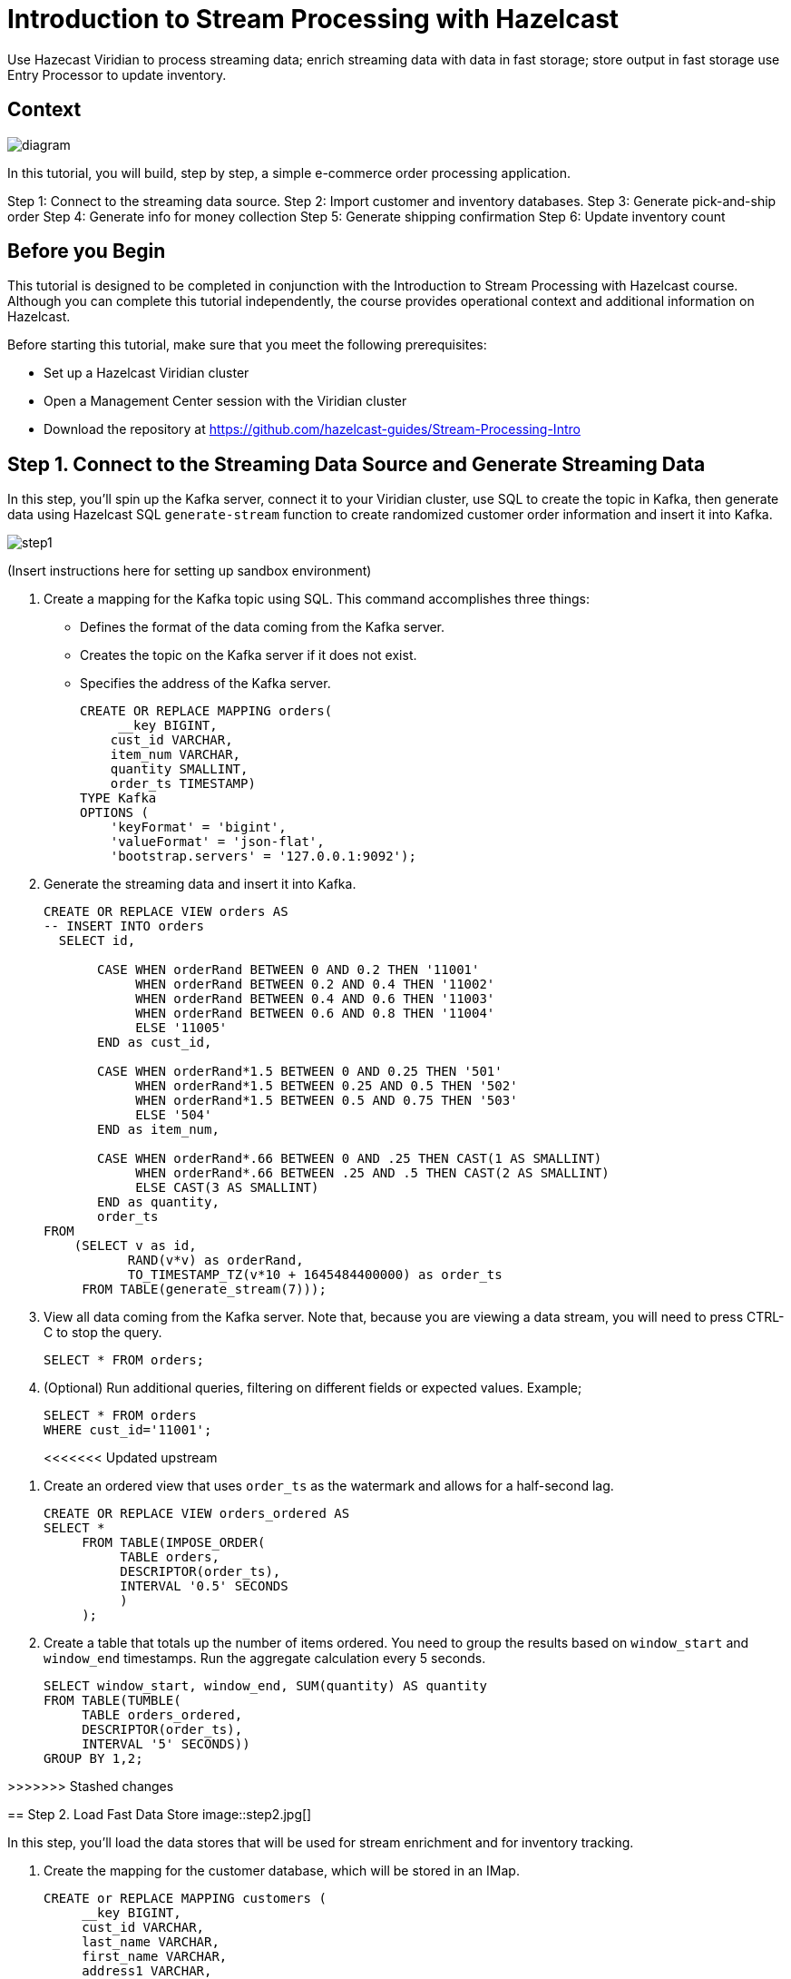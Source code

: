 ////
Make sure to rename this file to the name of your repository and add the filename to the README. This filename must not conflict with any existing tutorials.
////

// Describe the title of your article by replacing 'Tutorial template' with the page name you want to publish.
= Introduction to Stream Processing with Hazelcast
// Add required variables
:page-layout: tutorial
:page-product: cloud 
:page-categories: Stream Processing, SQL 
:page-lang: java, python
:page-enterprise: 
:page-est-time: 45 mins
:description: Use Hazecast Viridian to process streaming data; enrich streaming data with data in fast storage; store output in fast storage use Entry Processor to update inventory. 

{description}

// Give some context about the use case for this tutorial. What will the reader learn?
== Context

image::diagram.jpg[]

In this tutorial, you will build, step by step, a simple e-commerce order processing application. 

Step 1: Connect to the streaming data source.
Step 2: Import customer and inventory databases.
Step 3: Generate pick-and-ship order
Step 4: Generate info for money collection
Step 5: Generate shipping confirmation
Step 6: Update inventory count

// Optional: What does the reader need before starting this tutorial? Think about tools or knowledge. Delete this section if your readers can dive straight into the lesson without requiring any prerequisite knowledge.
== Before you Begin

This tutorial is designed to be completed in conjunction with the Introduction to Stream Processing with Hazelcast course. Although you can complete this tutorial independently, the course provides operational context and additional information on Hazelcast. 

Before starting this tutorial, make sure that you meet the following prerequisites:

* Set up a Hazelcast Viridian cluster
* Open a Management Center session with the Viridian cluster
* Download the repository at https://github.com/hazelcast-guides/Stream-Processing-Intro


== Step 1. Connect to the Streaming Data Source and Generate Streaming Data

In this step, you'll spin up the Kafka server, connect it to your Viridian cluster, use SQL to create the topic in Kafka, then generate data using Hazelcast SQL `generate-stream` function to create randomized customer order information and insert it into Kafka.  

image::step1.jpg[]

(Insert instructions here for setting up sandbox environment)

. Create a mapping for the Kafka topic using SQL. This command accomplishes three things:
* Defines the format of the data coming from the Kafka server.
* Creates the topic on the Kafka server if it does not exist.
* Specifies the address of the Kafka server.
+
```sql
CREATE OR REPLACE MAPPING orders(
     __key BIGINT,
    cust_id VARCHAR,
    item_num VARCHAR,
    quantity SMALLINT,
    order_ts TIMESTAMP)
TYPE Kafka
OPTIONS (
    'keyFormat' = 'bigint',
    'valueFormat' = 'json-flat',
    'bootstrap.servers' = '127.0.0.1:9092');

```

. Generate the streaming data and insert it into Kafka. 
+
```sql
CREATE OR REPLACE VIEW orders AS
-- INSERT INTO orders
  SELECT id,

       CASE WHEN orderRand BETWEEN 0 AND 0.2 THEN '11001'
            WHEN orderRand BETWEEN 0.2 AND 0.4 THEN '11002'
            WHEN orderRand BETWEEN 0.4 AND 0.6 THEN '11003'
            WHEN orderRand BETWEEN 0.6 AND 0.8 THEN '11004'
            ELSE '11005'
       END as cust_id, 

       CASE WHEN orderRand*1.5 BETWEEN 0 AND 0.25 THEN '501'
            WHEN orderRand*1.5 BETWEEN 0.25 AND 0.5 THEN '502'
            WHEN orderRand*1.5 BETWEEN 0.5 AND 0.75 THEN '503'
            ELSE '504'
       END as item_num,

       CASE WHEN orderRand*.66 BETWEEN 0 AND .25 THEN CAST(1 AS SMALLINT)
            WHEN orderRand*.66 BETWEEN .25 AND .5 THEN CAST(2 AS SMALLINT)
            ELSE CAST(3 AS SMALLINT)
       END as quantity,
       order_ts
FROM
    (SELECT v as id,
           RAND(v*v) as orderRand,
           TO_TIMESTAMP_TZ(v*10 + 1645484400000) as order_ts
     FROM TABLE(generate_stream(7))); 
```

. View all data coming from the Kafka server. Note that, because you are viewing a data stream, you will need to press CTRL-C to stop the query. 
+
```sql
SELECT * FROM orders;
```

. (Optional) Run additional queries, filtering on different fields or expected values. Example; 

+
```sql
SELECT * FROM orders
WHERE cust_id='11001';

```
<<<<<<< Updated upstream
=======
. Create an ordered view that uses `order_ts` as the watermark and allows for a half-second lag.
+
```sql
CREATE OR REPLACE VIEW orders_ordered AS
SELECT *
     FROM TABLE(IMPOSE_ORDER(
          TABLE orders,
          DESCRIPTOR(order_ts),
          INTERVAL '0.5' SECONDS
          )
     );
```

. Create a table that totals up the number of items ordered. You need to group the results based on `window_start` and `window_end` timestamps. Run the aggregate calculation every 5 seconds. 
+
```sql
SELECT window_start, window_end, SUM(quantity) AS quantity
FROM TABLE(TUMBLE(
     TABLE orders_ordered,
     DESCRIPTOR(order_ts),
     INTERVAL '5' SECONDS))
GROUP BY 1,2;
```

>>>>>>> Stashed changes

== Step 2. Load Fast Data Store
image::step2.jpg[]

In this step, you'll load the data stores that will be used for stream enrichment and for inventory tracking. 

. Create the mapping for the customer database, which will be stored in an IMap.
+
```sql
CREATE or REPLACE MAPPING customers (
     __key BIGINT,
     cust_id VARCHAR,
     last_name VARCHAR,
     first_name VARCHAR,
     address1 VARCHAR,
     address2 VARCHAR,
     phone VARCHAR )
TYPE IMap
OPTIONS (
'keyFormat'='bigint',
'valueFormat'='json-flat');
```
. Populate the `customers` map with data.
+
```sql
INSERT INTO customers VALUES
(1, '11001', 'Smith', 'John', '123 Main St', 'Ames, IA 50012', '515-555-1212'),
(2, '11002', 'Li', 'Guo', '456 Powell St', 'San Francisco, CA 94108', '415-555-1212'),
(3, '11003', 'Ivanov', 'Sergei', '999 Brighton Blvd', 'New York, NY 11235','212-555-1212'),
(4, '11004', 'Mohammed', 'Ibrahim', '42 Elm St', 'Dearborn, MI 48126', '313-555-1212'),
(5, '11005', 'Patel', 'Ram', '5151 Market St', 'Trenton, NJ 08615', '609-555-1212');
```
. Verify that the data has been added to the `customers` map.
+
```sql
SELECT * FROM customers;
```
. Create the mapping for the inventory database, which will be stored in an IMap.
+
```sql
CREATE or REPLACE MAPPING inventory (
     __key BIGINT,
     item_num VARCHAR,
     unit_price DECIMAL,
     quantity SMALLINT)
TYPE IMap
OPTIONS (
'keyFormat'='bigint',
'valueFormat'='json-flat');
```
. Populate the `inventory` database.
+
```sql
INSERT INTO inventory VALUES
(1, '501', 1.99, 500),
(2, '502', 3.99, 500),
(3, '503', 5.99, 500),
(4, '504', 7.99, 500);
```
. Verify that the data has been added to the `inventory` database.
+
```sql
SELECT * from inventory;
```

== Step 3: Generate Warehouse Pick Order

image::step3.jpg[]

In this step, you will join the streaming order information with the customer shipping data to generate a pick and ship order for the inventory warehouse.

. Create an IMap to store pick order data.
+
```sql
CREATE OR REPLACE MAPPING PickOrder (
     __key BIGINT,
     ts TIMESTAMP,
     item_num VARCHAR,
     quantity SMALLINT,
     cust_id VARCHAR,
     last_name VARCHAR,
     first_name VARCHAR,
     address1 VARCHAR,
     address2 VARCHAR,
     phone VARCHAR)
TYPE IMap
OPTIONS (
'keyFormat'='bigint',
'valueFormat'='json-flat');
```
. Verify that the IMap has been created, but holds no data.
+
```sql
SELECT * FROM PickOrder;
```
. Join the streaming order data with the customer database. 
+
[NOTE]
====
Because we are issuing this `INSERT` command interactively via the CLC, the process will run "live" until you press CTRL-C. We will make this a background job later in this step.
==== 
+
```sql
INSERT INTO PickOrder
     SELECT 
          ord.id AS __key,
          ord.order_ts AS ts,
          ord.item_num AS item_num,
          ord.quantity AS quantity,
          ord.cust_id AS cust_id,
          cust.last_name AS last_name,
          cust.first_name AS first_name,
          cust.address1 AS address1,
          cust.address2 AS address2,
          cust.phone AS phone
     FROM orders AS ord
     JOIN customers AS cust ON ord.cust_id = cust.cust_id
     JOIN inventory ON ord.item_num = inventory.item_num
     WHERE ord.quantity < inventory.quantity;
```
. Press CTRL-C to stop the join.
. Verify that the `PickOrder` IMap now contains data.
+
```sql
SELECT * FROM PickOrder;
```
. Create a job that generates the PickOrder. This uses the same `INSERT INTO` syntax as before. Creating a job places this process into the background so it is running continuously without user intervention. 
+
```sql
CREATE JOB PickOrder AS
SINK INTO PickOrder
     SELECT 
          ord.id AS __key,
          ord.order_ts AS ts,
          ord.item_num AS item_num,
          ord.quantity AS quantity,
          ord.cust_id AS cust_id,
          cust.last_name AS last_name,
          cust.first_name AS first_name,
          cust.address1 AS address1,
          cust.address2 AS address2,
          cust.phone AS phone
     FROM orders AS ord
     JOIN customers AS cust ON ord.cust_id = cust.cust_id
     JOIN inventory ON ord.item_num = inventory.item_num
     WHERE ord.quantity < inventory.quantity;
```
. From your Viridian console, monitor memory utilization. You should see it increasing.

. From Management Center, under Storage, select Maps. You should see the PickOrder map entries increasing.

. From Management Center, under Streaming, select Jobs. You should see the PickOrder job running. Select the job, then click the Suspend button to pause the job.


== Step 4: Generate Invoice
image::step4.jpg[]

In this step, you will perform a three-way join with the streaming order information, the customer database, and the inventory database. The output includes a calculation of the amount due for the order, and is passed to Kafka as an outbound stream to pass to a payment collection system. 

. Create a new topic called `invoice` on the Kafka server.
+
```sql
CREATE OR REPLACE MAPPING invoice(
     __key BIGINT,
    cust_id VARCHAR,
     last_name VARCHAR,
     first_name VARCHAR,
     address1 VARCHAR,
     address2 VARCHAR,
     phone VARCHAR,
     total DECIMAL)
TYPE Kafka
OPTIONS (
    'keyFormat' = 'bigint',
    'valueFormat' = 'json-flat',
    'bootstrap.servers' = '127.0.0.1:9092');
```
. Join the order stream and the customer database to generate the amount due information and publish it to the `invoice` topic you just created.
+
```sql
CREATE JOB invoice AS
SINK INTO invoice
     SELECT 
          ord.id AS __key,
          ord.cust_id AS cust_id,
          cust.last_name AS last_name,
          cust.first_name AS first_name,
          cust.address1 AS address1,
          cust.address2 AS address2,
          cust.phone AS phone,
          (ord.quantity*inv.unit_price) AS total
     FROM orders AS ord
     JOIN customers AS cust ON ord.cust_id = cust.cust_id
     JOIN inventory AS inv ON ord.item_num = inv.item_num;
```

. Verify that data is being published to the `invoice` topic.
+
```sql
SELECT * FROM invoice;
```
== Step 5 (Optional): Examine Java Pipelines

. Download the entire repository for this tutorial (https://github.com/hazelcast-guides/Stream-Processing-Intro). Under the `sample-pipelines` directory, you'll find the Java code that performs the same functions we've just completed. The `domains` subdirectory contains the classes that define the data structures for `orders`, `customers`, `inventory`, `PickOrder`, and `Invoice`. The pipeline code `PickOrderPipeline` and `InvoicePipeline` invokes those classes and generates the same output.

<<<<<<< Updated upstream
== Step 5: Verify Order Has Shipped

In this step, you will join two streams. You will redirect the output of the PickOrder job to a Kafka topic, then join it to a new stream with shipping information. The output will include 

== Step 6: Update Inventory
=======
>>>>>>> Stashed changes



== Summary

////
Summarise what knowledge the reader has gained by completing the tutorial, including a summary of each step's goals (this is a good way to validate whether your tutorial has covered all you need it to.)
////


== See Also

// Optionally, add some links to resources, such as other related guides.
